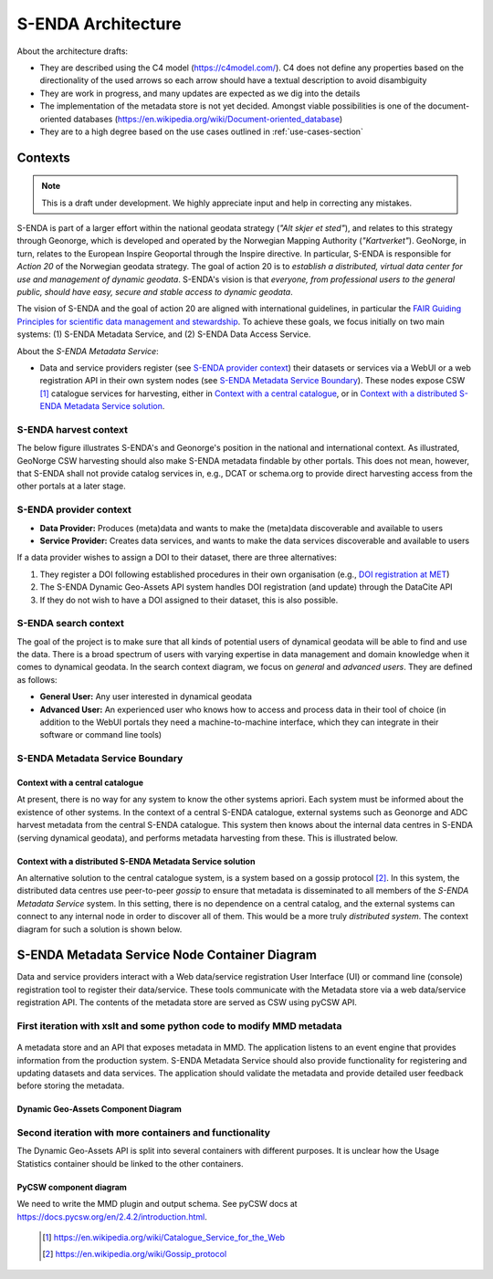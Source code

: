 ===================
S-ENDA Architecture
===================

About the architecture drafts:

- They are described using the C4 model (https://c4model.com/). C4 does not define any properties based on the directionality of the used arrows so each arrow should have a textual description to avoid disambiguity
- They are work in progress, and many updates are expected as we dig into the details
- The implementation of the metadata store is not yet decided. Amongst viable possibilities is one of the document-oriented databases (https://en.wikipedia.org/wiki/Document-oriented_database)
- They are to a high degree based on the use cases outlined in :ref:`use-cases-section`

--------
Contexts
--------

.. note:: This is a draft under development. We highly appreciate input and help in correcting any mistakes.

S-ENDA is part of a larger effort within the national geodata strategy (*"Alt skjer et sted"*), and relates to this strategy through Geonorge, which is developed and operated by the Norwegian Mapping Authority (*"Kartverket"*). GeoNorge, in turn, relates to the European Inspire Geoportal through the Inspire directive. In particular, S-ENDA is responsible for *Action 20* of the Norwegian geodata strategy.  The goal of action 20 is to *establish a distributed, virtual data center for use and management of dynamic geodata*. S-ENDA's vision is that *everyone, from professional users to the general public, should have easy, secure and stable access to dynamic geodata*. 

The vision of S-ENDA and the goal of action 20 are aligned with international guidelines, in particular the `FAIR Guiding Principles for scientific data management and stewardship <https://www.nature.com/articles/sdata201618>`_. To achieve these goals, we focus initially on two main systems: (1) S-ENDA Metadata Service, and (2) S-ENDA Data Access Service.

About the *S-ENDA Metadata Service*: 

- Data and service providers register (see `S-ENDA provider context`_) their datasets or services via a WebUI or a web registration API in their own system nodes (see `S-ENDA Metadata Service Boundary`_). These nodes expose CSW [1]_ catalogue services for harvesting, either in `Context with a central catalogue`_, or in `Context with a distributed S-ENDA Metadata Service solution`_. 


S-ENDA harvest context
======================

The below figure illustrates S-ENDA's and Geonorge's position in the national and international context. As illustrated, GeoNorge CSW harvesting should also make S-ENDA metadata findable by other portals. This does not mean, however, that S-ENDA shall not provide catalog services in, e.g., DCAT or schema.org to provide direct harvesting access from the other portals at a later stage.

.. uml::

   @startuml S-ENDA context diagram
   !includeurl https://raw.githubusercontent.com/RicardoNiepel/C4-PlantUML/release/1-0/C4_Context.puml

   LAYOUT_LEFT_RIGHT

   System_Boundary(portals, "Portals"){
      System_Ext(edp, "European Data Portal")
      System_Ext(searchengine, "Web Search Engines")
      System_Ext(inspire, "Inspire Geoportal")
      System_Ext(datanorge, "Data Norge")
      System_Ext(geonorge, "GeoNorge")
      System_Ext(adc, "ADC")
   }

   'Not sure about the following...
   System_Boundary(senda, "S-ENDA Metadata Service"){
      System(sendafind, "S-ENDA Metadata Service Nodes")
   }

   Rel(adc, senda, "Harvests metadata", "CSW")
   Rel(geonorge, senda, "Harvests metadata", "CSW")
   Rel(searchengine, geonorge, "Harvests metadata", "DCAT")
   Rel(inspire, geonorge, "Harvests metadata", "?")
   Rel(datanorge, senda, "Harvests metadata", "DCAT")
   Rel(edp, datanorge, "Harvests metadata", "?")

   @enduml

S-ENDA provider context
=====================================

* **Data Provider:** Produces (meta)data and wants to make the (meta)data discoverable and available to users
* **Service Provider:** Creates data services, and wants to make the data services discoverable and available to users

If a data provider wishes to assign a DOI to their dataset, there are three alternatives: 

#. They register a DOI following established procedures in their own organisation (e.g., `DOI registration at MET <dm_recipes.html#doi-registration-at-met>`_)
#. The S-ENDA Dynamic Geo-Assets API system handles DOI registration (and update) through the DataCite API
#. If they do not wish to have a DOI assigned to their dataset, this is also possible.

.. uml::

   @startuml S-ENDA provider context
   !includeurl https://raw.githubusercontent.com/RicardoNiepel/C4-PlantUML/release/1-0/C4_Context.puml

   LAYOUT_LEFT_RIGHT

   System(dgaAPI, "S-ENDA Metadata Service Node")

   Boundary(providers, "Providers") {
      Person(developer, "Service Provider (SP)")
      Person(dataprovider, "Data Provider (DP)")
   }

   System_Ext(doiregistrar, "DOI Registrar")

   Rel(dataprovider, doiregistrar, "Alt. 1: DP registers DOI")
   Rel(dgaAPI, doiregistrar, "Alt. 2: DGA API registers DOI", "DataCite API")
   Rel(dataprovider, dgaAPI, "DP registers dataset", "API/Web UI")
   Rel(dgaAPI, dataprovider, "DGA API gives feedback", "Validation/Monitoring/user questions")

   Rel(developer, dgaAPI, "SP registers service", "API/Web UI")
   Rel(dgaAPI, developer, "DGA API gives feedback", "Validation/Monitoring/user questions")

   @enduml

S-ENDA search context
=====================

The goal of the project is to make sure that all kinds of potential users of dynamical geodata will
be able to find and use the data. There is a broad spectrum of users with varying expertise in data
management and domain knowledge when it comes to dynamical geodata. In the search context diagram, we focus
on *general* and *advanced users*. They are defined as follows:

* **General User:** Any user interested in dynamical geodata
* **Advanced User:** An experienced user who knows how to access and process data in their tool of choice (in addition to the WebUI portals they need a machine-to-machine interface, which they can integrate in their software or command line tools)

.. uml::

   @startuml S-ENDA search context
   !includeurl https://raw.githubusercontent.com/RicardoNiepel/C4-PlantUML/release/1-0/C4_Context.puml

   LAYOUT_LEFT_RIGHT

   Boundary(users, "Users") {
      Person(advanced, "Advanced user")
      Person(user, "General user")
   }

   System_Boundary(portals, "Portals") {
      System_Ext(geonorge, "GeoNorge")
      System_Ext(searchengine, "Web Search Engines")
      System_Ext(adc, "ADC")
      System_Ext(europeandataportal, "European Data Portal")
   }

   System_Boundary(sendafind, "S-ENDA Metadata Service"){
      System(sendafind_nodes, "S-ENDA Metadata Service Nodes")
   }

   Rel(users, portals, "Users search portals", "Web-UI/API")
   Rel(advanced, sendafind, "Users search S-ENDA", "OpenSearch, CSW")

   @enduml

S-ENDA Metadata Service Boundary 
================================

Context with a central catalogue
--------------------------------

At present, there is no way for any system to know the other systems apriori. Each system must be informed about the existence of other systems. In the context of a central S-ENDA catalogue, external systems such as Geonorge and ADC harvest metadata from the central S-ENDA catalogue. This system then knows about the internal data centres in S-ENDA (serving dynamical geodata), and performs metadata harvesting from these. This is illustrated below.

   .. uml:: context.puml


Context with a distributed S-ENDA Metadata Service solution
-----------------------------------------------------------

An alternative solution to the central catalogue system, is a system based on a gossip protocol [2]_. In this system, the distributed data centres use peer-to-peer *gossip* to ensure that metadata is disseminated to all members of the *S-ENDA Metadata Service* system. In this setting, there is no dependence on a central catalog, and the external systems can connect to any internal node in order to discover all of them. This would be a more truly *distributed system*. The context diagram for such a solution is shown below.

.. uml:: context-gossip.puml

----------------------------------------------
S-ENDA Metadata Service Node Container Diagram
----------------------------------------------

Data and service providers interact with a Web data/service registration User Interface (UI) or command line (console) registration tool to register their data/service. These tools communicate with the Metadata store via a web data/service registration API. The contents of the metadata store are served as CSW using pyCSW API.

First iteration with xslt and some python code to modify MMD metadata
=======================================================================

  .. uml:: container.puml

A metadata store and an API that exposes metadata in MMD. The application listens to an event engine that provides information from the production system. S-ENDA Metadata Service should also provide functionality for registering and updating datasets and data services. The application should validate the metadata and provide detailed user feedback before storing the metadata.

Dynamic Geo-Assets Component Diagram
------------------------------------

.. uml:: dgaAPI_component.puml

Second iteration with more containers and functionality
=====================================================================

.. uml:: new_S_ENDA_metadata_service_container.puml

The Dynamic Geo-Assets API is split into several containers with different purposes. It is unclear how the Usage Statistics container should be linked to the other containers.

PyCSW component diagram
-----------------------

.. uml:: pyCSW_component_diagram.puml

We need to write the MMD plugin and output schema. See pyCSW docs at https://docs.pycsw.org/en/2.4.2/introduction.html.

  .. [1] https://en.wikipedia.org/wiki/Catalogue_Service_for_the_Web

  .. [2] https://en.wikipedia.org/wiki/Gossip_protocol
